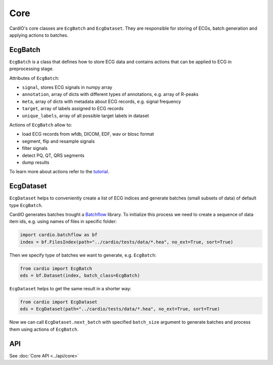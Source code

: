 ====
Core
====

CardIO's core classes are ``EcgBatch`` and ``EcgDataset``. They are responsible for
storing of ECGs, batch generation and applying actions to batches.

EcgBatch
---------

``EcgBatch`` is a class that defines how to store ECG data and contains actions
that can be applied to ECG in preprocessing stage. 

Attributes of ``EcgBatch``:

* ``signal``, stores ECG signals in numpy array
* ``annotation``, array of dicts with different types of annotations, e.g. array of R-peaks
* ``meta``, array of dicts with metadata about ECG records, e.g. signal frequency
* ``target``, array of labels assigned to ECG records
* ``unique_labels``, array of all possible target labels in dataset

Actions of ``EcgBatch`` allow to:

* load ECG records from wfdb, DICOM, EDF, wav or blosc format
* segment, flip and resample signals
* filter signals 
* detect PQ, QT, QRS segments
* dump results

To learn more about actions refer to the `tutorial <https://github.com/analysiscenter/cardio/blob/master/tutorials/I.CardIO.ipynb>`_.

EcgDataset
----------

``EcgDataset`` helps to conveniently create a list of ECG indices and generate batches
(small subsets of data) of default type ``EcgBatch``. 

CardIO generates batches trought a `Batchflow <https://github.com/analysiscenter/batchflow>`_ library. To initialize this process we need to create a sequence of data item ids, e.g. using names of files in specific folder:

.. code-block:: python

  import cardio.batchflow as bf
  index = bf.FilesIndex(path="../cardio/tests/data/*.hea", no_ext=True, sort=True)

Then we specify type of batches we want to generate, e.g. ``EcgBatch``:

.. code-block:: python  

  from cardio import EcgBatch
  eds = bf.Dataset(index, batch_class=EcgBatch)

``EcgDataset`` helps to get the same result in a shorter way:

.. code-block:: python  

  from cardio import EcgDataset
  eds = EcgDataset(path="../cardio/tests/data/*.hea", no_ext=True, sort=True)

Now we can call ``EcgDataset.next_batch`` with specified ``batch_size`` argument to generate batches and process them using actions of ``EcgBatch``. 


API
---
See :doc:`Core API <../api/core>`